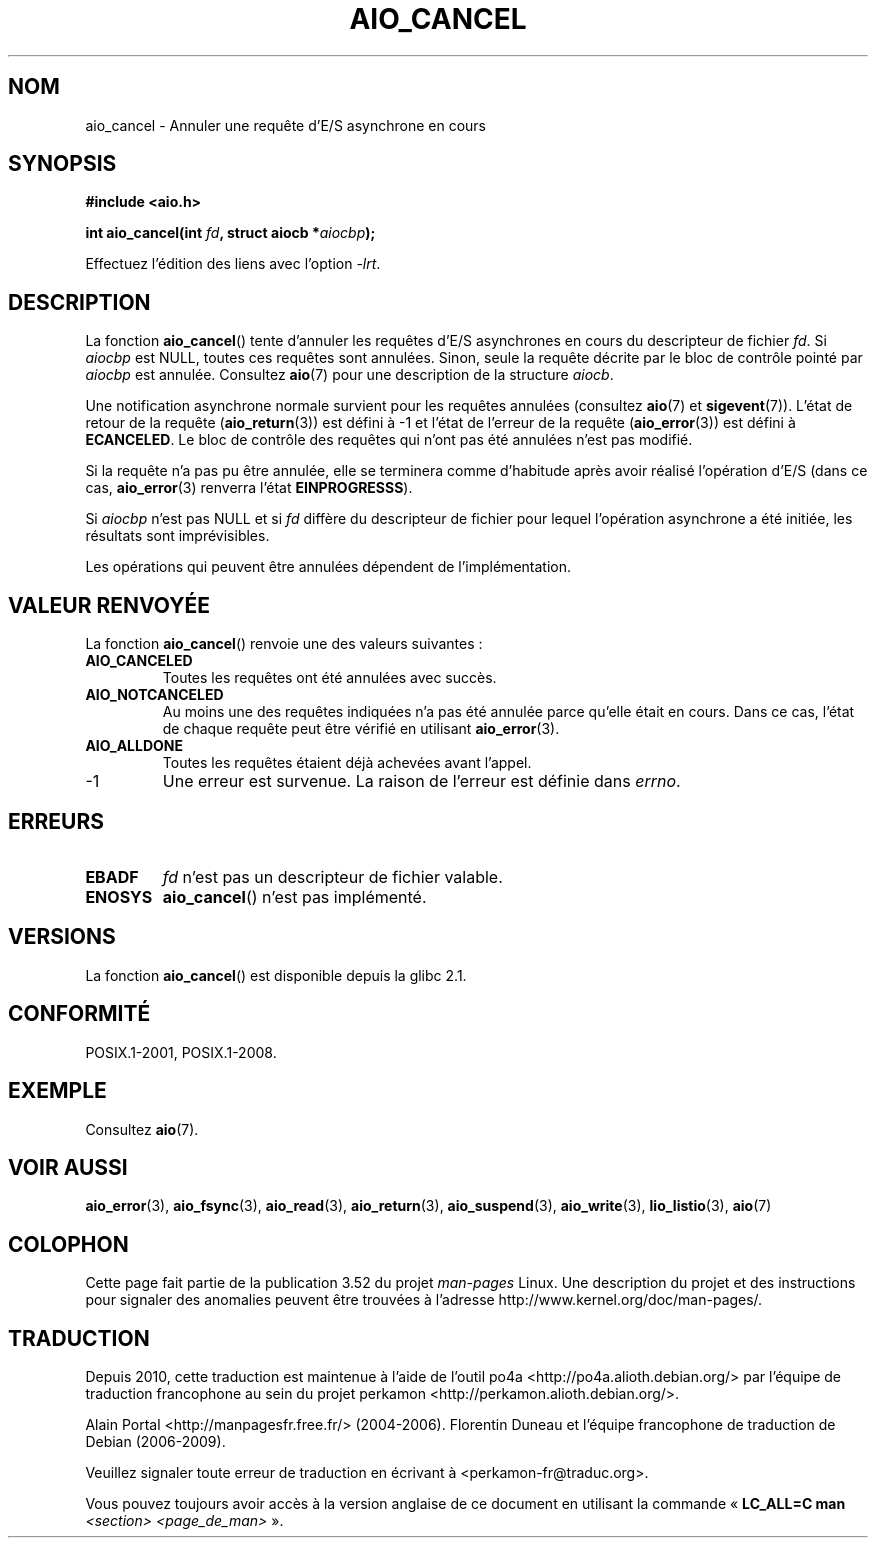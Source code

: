 .\" Copyright (c) 2003 Andries Brouwer (aeb@cwi.nl)
.\"
.\" %%%LICENSE_START(GPLv2+_DOC_FULL)
.\" This is free documentation; you can redistribute it and/or
.\" modify it under the terms of the GNU General Public License as
.\" published by the Free Software Foundation; either version 2 of
.\" the License, or (at your option) any later version.
.\"
.\" The GNU General Public License's references to "object code"
.\" and "executables" are to be interpreted as the output of any
.\" document formatting or typesetting system, including
.\" intermediate and printed output.
.\"
.\" This manual is distributed in the hope that it will be useful,
.\" but WITHOUT ANY WARRANTY; without even the implied warranty of
.\" MERCHANTABILITY or FITNESS FOR A PARTICULAR PURPOSE.  See the
.\" GNU General Public License for more details.
.\"
.\" You should have received a copy of the GNU General Public
.\" License along with this manual; if not, see
.\" <http://www.gnu.org/licenses/>.
.\" %%%LICENSE_END
.\"
.\"*******************************************************************
.\"
.\" This file was generated with po4a. Translate the source file.
.\"
.\"*******************************************************************
.TH AIO_CANCEL 3 "8 mai 2012" "" "Manuel du programmeur Linux"
.SH NOM
aio_cancel \- Annuler une requête d'E/S asynchrone en cours
.SH SYNOPSIS
\fB#include <aio.h>\fP
.sp
\fBint aio_cancel(int \fP\fIfd\fP\fB, struct aiocb *\fP\fIaiocbp\fP\fB);\fP
.sp
Effectuez l'édition des liens avec l'option \fI\-lrt\fP.
.SH DESCRIPTION
La fonction \fBaio_cancel\fP() tente d'annuler les requêtes d'E/S asynchrones
en cours du descripteur de fichier \fIfd\fP. Si \fIaiocbp\fP est NULL, toutes ces
requêtes sont annulées. Sinon, seule la requête décrite par le bloc de
contrôle pointé par \fIaiocbp\fP est annulée. Consultez \fBaio\fP(7) pour une
description de la structure \fIaiocb\fP.
.LP
Une notification asynchrone normale survient pour les requêtes annulées
(consultez \fBaio\fP(7) et \fBsigevent\fP(7)). L'état de retour de la requête
(\fBaio_return\fP(3)) est défini à \-1 et l'état de l'erreur de la requête
(\fBaio_error\fP(3)) est défini à \fBECANCELED\fP. Le bloc de contrôle des
requêtes qui n'ont pas été annulées n'est pas modifié.
.LP
Si la requête n'a pas pu être annulée, elle se terminera comme d'habitude
après avoir réalisé l'opération d'E/S (dans ce cas, \fBaio_error\fP(3) renverra
l'état \fBEINPROGRESSS\fP).
.LP
Si \fIaiocbp\fP n'est pas NULL et si \fIfd\fP diffère du descripteur de fichier
pour lequel l'opération asynchrone a été initiée, les résultats sont
imprévisibles.
.LP
.\" FreeBSD: not those on raw disk devices.
Les opérations qui peuvent être annulées dépendent de l'implémentation.
.SH "VALEUR RENVOYÉE"
La fonction \fBaio_cancel\fP() renvoie une des valeurs suivantes\ :
.TP 
\fBAIO_CANCELED\fP
Toutes les requêtes ont été annulées avec succès.
.TP 
\fBAIO_NOTCANCELED\fP
Au moins une des requêtes indiquées n'a pas été annulée parce qu'elle était
en cours. Dans ce cas, l'état de chaque requête peut être vérifié en
utilisant \fBaio_error\fP(3).
.TP 
\fBAIO_ALLDONE\fP
Toutes les requêtes étaient déjà achevées avant l'appel.
.TP 
\-1
Une erreur est survenue. La raison de l'erreur est définie dans \fIerrno\fP.
.SH ERREURS
.TP 
\fBEBADF\fP
\fIfd\fP n'est pas un descripteur de fichier valable.
.TP 
\fBENOSYS\fP
\fBaio_cancel\fP() n'est pas implémenté.
.SH VERSIONS
La fonction \fBaio_cancel\fP() est disponible depuis la glibc\ 2.1.
.SH CONFORMITÉ
POSIX.1\-2001, POSIX.1\-2008.
.SH EXEMPLE
Consultez \fBaio\fP(7).
.SH "VOIR AUSSI"
\fBaio_error\fP(3), \fBaio_fsync\fP(3), \fBaio_read\fP(3), \fBaio_return\fP(3),
\fBaio_suspend\fP(3), \fBaio_write\fP(3), \fBlio_listio\fP(3), \fBaio\fP(7)
.SH COLOPHON
Cette page fait partie de la publication 3.52 du projet \fIman\-pages\fP
Linux. Une description du projet et des instructions pour signaler des
anomalies peuvent être trouvées à l'adresse
\%http://www.kernel.org/doc/man\-pages/.
.SH TRADUCTION
Depuis 2010, cette traduction est maintenue à l'aide de l'outil
po4a <http://po4a.alioth.debian.org/> par l'équipe de
traduction francophone au sein du projet perkamon
<http://perkamon.alioth.debian.org/>.
.PP
Alain Portal <http://manpagesfr.free.fr/>\ (2004-2006).
Florentin Duneau et l'équipe francophone de traduction de Debian\ (2006-2009).
.PP
Veuillez signaler toute erreur de traduction en écrivant à
<perkamon\-fr@traduc.org>.
.PP
Vous pouvez toujours avoir accès à la version anglaise de ce document en
utilisant la commande
«\ \fBLC_ALL=C\ man\fR \fI<section>\fR\ \fI<page_de_man>\fR\ ».
